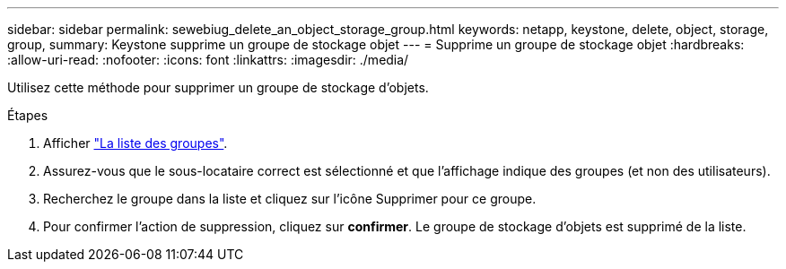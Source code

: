 ---
sidebar: sidebar 
permalink: sewebiug_delete_an_object_storage_group.html 
keywords: netapp, keystone, delete, object, storage, group, 
summary: Keystone supprime un groupe de stockage objet 
---
= Supprime un groupe de stockage objet
:hardbreaks:
:allow-uri-read: 
:nofooter: 
:icons: font
:linkattrs: 
:imagesdir: ./media/


[role="lead"]
Utilisez cette méthode pour supprimer un groupe de stockage d'objets.

.Étapes
. Afficher link:sewebiug_view_host_groups.html#view-host-groups["La liste des groupes"].
. Assurez-vous que le sous-locataire correct est sélectionné et que l'affichage indique des groupes (et non des utilisateurs).
. Recherchez le groupe dans la liste et cliquez sur l'icône Supprimer pour ce groupe.
. Pour confirmer l'action de suppression, cliquez sur *confirmer*. Le groupe de stockage d'objets est supprimé de la liste.

